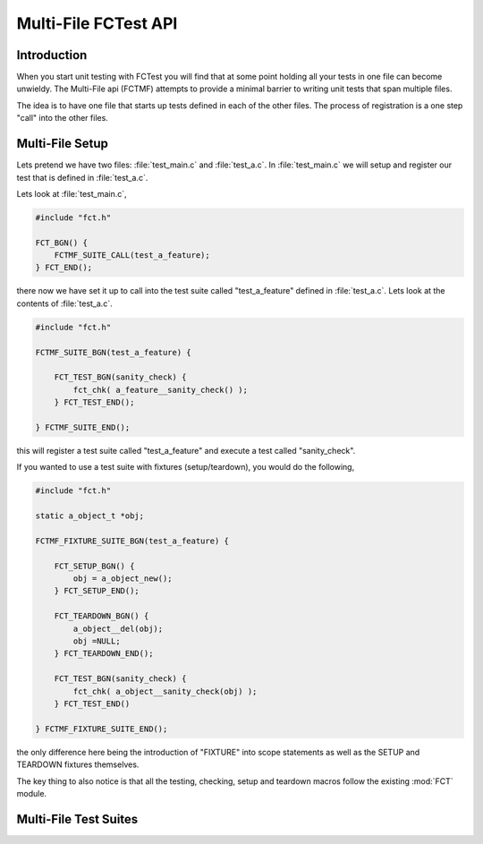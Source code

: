 =====================
Multi-File FCTest API
=====================

.. module:: FCTMF
   :platform: Unix, Windows
   :synopsis: FCTest across multiple files.

.. versionadded:: 1.1
   The FCTest Multi-File (FCTMF) supersedes the older "include method"
   described in version 1.0.

Introduction
------------

When you start unit testing with FCTest you will find that at some point
holding all your tests in one file can become unwieldy. The Multi-File api
(FCTMF) attempts to provide a minimal barrier to writing unit tests that span
multiple files.

The idea is to have one file that starts up tests defined in each of the other
files. The process of registration is a one step "call" into the other files.

Multi-File Setup
----------------

Lets pretend we have two files: :file:`test_main.c` and :file:`test_a.c`. In
:file:`test_main.c` we will setup and register our test that is defined in
:file:`test_a.c`.

Lets look at :file:`test_main.c`,

.. code-block:: c

   #include "fct.h"
   
   FCT_BGN() {
       FCTMF_SUITE_CALL(test_a_feature);
   } FCT_END();

there now we have set it up to call into the test suite called "test_a_feature"
defined in :file:`test_a.c`.  Lets look at the contents of :file:`test_a.c`.

.. code-block:: c

   #include "fct.h"

   FCTMF_SUITE_BGN(test_a_feature) {

       FCT_TEST_BGN(sanity_check) {
           fct_chk( a_feature__sanity_check() );
       } FCT_TEST_END();

   } FCTMF_SUITE_END();

this will register a test suite called "test_a_feature" and execute a test
called "sanity_check". 

If you wanted to use a test suite with fixtures (setup/teardown), you would do
the following,

.. code-block:: c
 
   #include "fct.h"

   static a_object_t *obj; 

   FCTMF_FIXTURE_SUITE_BGN(test_a_feature) {

       FCT_SETUP_BGN() {
           obj = a_object_new();
       } FCT_SETUP_END();

       FCT_TEARDOWN_BGN() {
           a_object__del(obj);
           obj =NULL;
       } FCT_TEARDOWN_END();

       FCT_TEST_BGN(sanity_check) {
           fct_chk( a_object__sanity_check(obj) );
       } FCT_TEST_END()

   } FCTMF_FIXTURE_SUITE_END();

.. /* (Just fixes VIM highligher)

the only difference here being the introduction of "FIXTURE" into scope
statements as well as the SETUP and TEARDOWN fixtures themselves.

The key thing to also notice is that all the testing, checking, setup and
teardown macros follow the existing :mod:`FCT` module. 
   
Multi-File Test Suites
----------------------

.. cfunction:: FCTMF_SUITE_CALL(name)

        This launches the test suite defined by *name*. You would place this
        call between the :cfunc:`FCT_BGN()` and :cfunc:`FCT_END()` scope. This
        simply calls off to another file, and it does not prevent you from
        having other tests within the :cfunc:`FCT_BGN()` and :cfunc:`FCT_END()`
        scope.

.. cfunction:: FCTMF_FIXTURE_SUITE_BGN(name)
	
	Following the xtest convention, every test suite needs to start with a 
	SUITE_BGN function. In by using the FIXTURE variants you are indicating
	that you wish to install a SETUP and TEARDOWN fixture via the
	:cfunc:`FCT_SETUP_BGN` and :cfunc:`FCT_SETUP_END` and
	:cfunc:`FCT_TEARDOWN_BGN` and :cfunc:`FCT_TEARDOWN_END` functions.

	See also :cfunc:`FCTMF_SUITE_BGN`.

.. /*  (Just fixes VIM highlighter)

.. cfunction:: FCTMF_FIXTURE_SUITE_END(name)

	This closes a test suite that contains fixtures. If you do not wish to
	specify a setup/teardown you would use the :cfunc:`FCT_SUITE_END` 
	function instead.

.. cfunction:: FCTMF_SUITE_BGN(name)

        Use this FCTMF_SUITE variant if you do not want to bother specifying a
        SETUP and TEARDOWN blocks.

        See also :cfunc:`FCTMF_FIXTURE_SUITE_BGN`.

.. cfunction:: FCTMF_SUITE_END()

        Closes the :cfunc:`FCTMF_SUITE_BGN` function.

